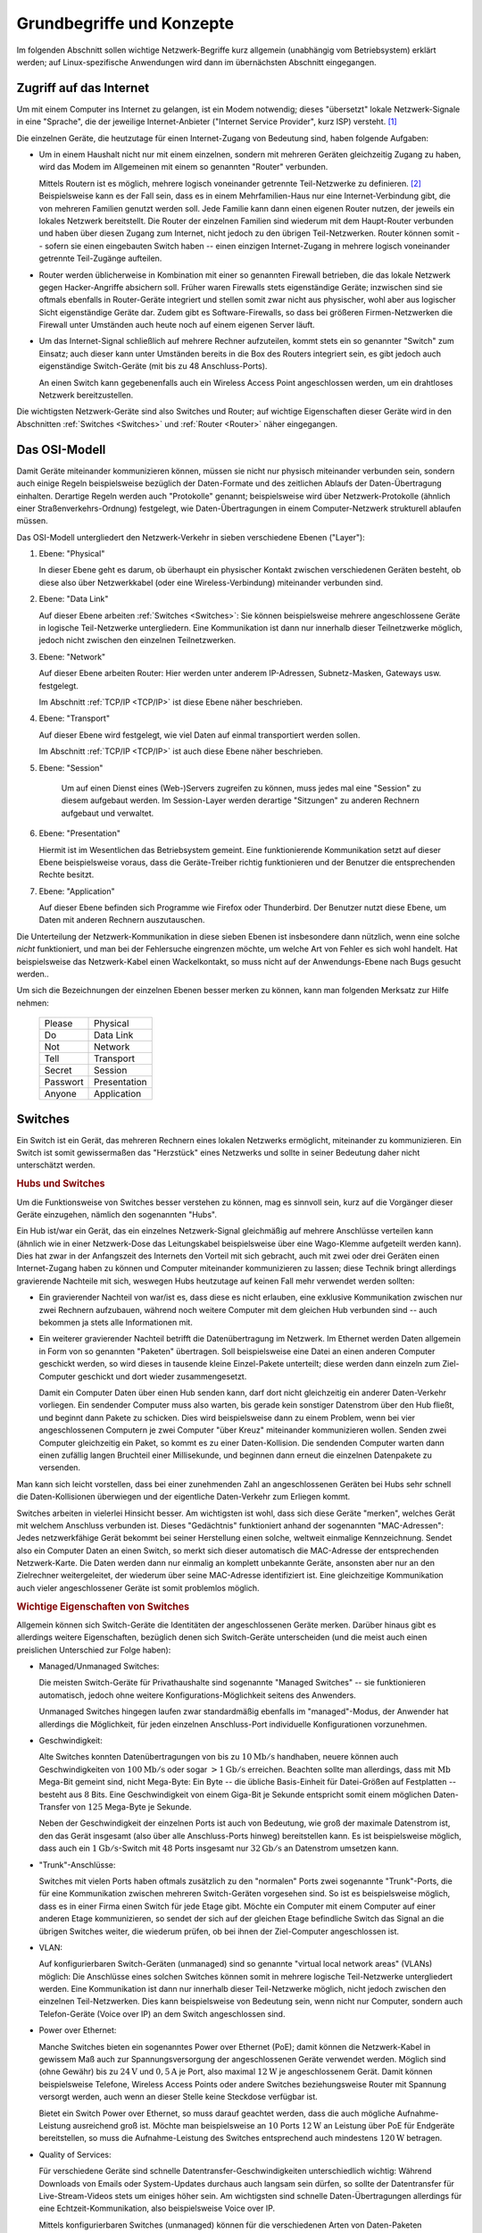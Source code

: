 .. _Grundbegriffe und Konzepte:

Grundbegriffe und Konzepte
==========================

Im folgenden Abschnitt sollen wichtige Netzwerk-Begriffe kurz allgemein
(unabhängig vom Betriebsystem) erklärt werden; auf Linux-spezifische Anwendungen
wird dann im übernächsten Abschnitt eingegangen.


.. _Zugriff auf das Internet:

Zugriff auf das Internet
------------------------

Um mit einem Computer ins Internet zu gelangen, ist ein Modem notwendig; dieses
"übersetzt" lokale Netzwerk-Signale in eine "Sprache", die der jeweilige
Internet-Anbieter ("Internet Service Provider", kurz ISP)  versteht. [#]_

Die einzelnen Geräte, die heutzutage für einen Internet-Zugang von Bedeutung
sind, haben folgende Aufgaben:

* Um in einem Haushalt nicht nur mit einem einzelnen, sondern mit mehreren
  Geräten gleichzeitig Zugang zu haben, wird das Modem im Allgemeinen mit einem
  so genannten "Router" verbunden.

  Mittels Routern ist es möglich, mehrere logisch voneinander getrennte
  Teil-Netzwerke zu definieren. [#]_ Beispielsweise kann es der Fall sein, dass
  es in einem Mehrfamilien-Haus nur eine Internet-Verbindung gibt, die von
  mehreren Familien genutzt werden soll. Jede Familie kann dann einen eigenen
  Router nutzen, der jeweils ein lokales Netzwerk bereitstellt. Die Router der
  einzelnen Familien sind wiederum mit dem Haupt-Router verbunden und haben über
  diesen Zugang zum Internet, nicht jedoch zu den übrigen Teil-Netzwerken.
  Router können somit -- sofern sie einen eingebauten Switch haben -- einen
  einzigen Internet-Zugang in mehrere logisch voneinander getrennte Teil-Zugänge
  aufteilen.

* Router werden üblicherweise in Kombination mit einer so genannten Firewall
  betrieben, die das lokale Netzwerk gegen Hacker-Angriffe absichern soll.
  Früher waren Firewalls stets eigenständige Geräte; inzwischen sind sie oftmals
  ebenfalls in Router-Geräte integriert und stellen somit zwar nicht aus
  physischer, wohl aber aus logischer Sicht eigenständige Geräte dar. Zudem gibt
  es Software-Firewalls, so dass bei größeren Firmen-Netzwerken die Firewall
  unter Umständen auch heute noch auf einem eigenen Server läuft.

* Um das Internet-Signal schließlich auf mehrere Rechner aufzuteilen, kommt
  stets ein so genannter "Switch" zum Einsatz; auch dieser kann unter Umständen
  bereits in die Box des Routers integriert sein, es gibt jedoch auch
  eigenständige Switch-Geräte (mit bis zu 48 Anschluss-Ports).

  An einen Switch kann gegebenenfalls auch ein Wireless Access Point
  angeschlossen werden, um ein drahtloses Netzwerk bereitzustellen.


Die wichtigsten Netzwerk-Geräte sind also Switches und Router; auf wichtige
Eigenschaften dieser Geräte wird in den Abschnitten :ref:`Switches <Switches>`
und :ref:`Router <Router>` näher eingegangen.


.. _OSI-Modell:

Das OSI-Modell
--------------

Damit Geräte miteinander kommunizieren können, müssen sie nicht nur physisch
miteinander verbunden sein, sondern auch einige Regeln beispielsweise bezüglich
der Daten-Formate und des zeitlichen Ablaufs der Daten-Übertragung einhalten.
Derartige Regeln werden auch "Protokolle" genannt; beispielsweise wird über
Netzwerk-Protokolle (ähnlich einer Straßenverkehrs-Ordnung) festgelegt, wie
Daten-Übertragungen in einem Computer-Netzwerk strukturell ablaufen müssen.

Das OSI-Modell untergliedert den Netzwerk-Verkehr in sieben verschiedene Ebenen
("Layer"):

1. Ebene: "Physical"

   In dieser Ebene geht es darum, ob überhaupt ein physischer Kontakt zwischen
   verschiedenen Geräten besteht, ob diese also über Netzwerkkabel (oder eine
   Wireless-Verbindung) miteinander verbunden sind.

2. Ebene: "Data Link"

   Auf dieser Ebene arbeiten :ref:`Switches <Switches>`: Sie können
   beispielsweise mehrere angeschlossene Geräte in logische Teil-Netzwerke
   untergliedern. Eine Kommunikation ist dann nur innerhalb dieser Teilnetzwerke
   möglich, jedoch nicht zwischen den einzelnen Teilnetzwerken.

3. Ebene: "Network"

   Auf dieser Ebene arbeiten Router: Hier werden unter anderem IP-Adressen,
   Subnetz-Masken, Gateways usw. festgelegt.

   Im Abschnitt :ref:`TCP/IP <TCP/IP>` ist diese Ebene näher beschrieben.

4. Ebene: "Transport"

   Auf dieser Ebene wird festgelegt, wie viel Daten auf einmal transportiert
   werden sollen.

   Im Abschnitt :ref:`TCP/IP <TCP/IP>` ist auch diese Ebene näher beschrieben.

5. Ebene: "Session"

    Um auf einen Dienst eines (Web-)Servers zugreifen zu können, muss jedes mal
    eine "Session" zu diesem aufgebaut werden. Im Session-Layer werden derartige
    "Sitzungen" zu anderen Rechnern aufgebaut und verwaltet.

6. Ebene: "Presentation"

   Hiermit ist im Wesentlichen das Betriebsystem gemeint. Eine
   funktionierende Kommunikation setzt auf dieser Ebene beispielsweise voraus,
   dass die Geräte-Treiber richtig funktionieren und der Benutzer die
   entsprechenden Rechte besitzt.

7. Ebene: "Application"

   Auf dieser Ebene befinden sich Programme wie Firefox oder Thunderbird. Der
   Benutzer nutzt diese Ebene, um Daten mit anderen Rechnern auszutauschen.


Die Unterteilung der Netzwerk-Kommunikation in diese sieben Ebenen ist
insbesondere dann nützlich, wenn eine solche *nicht* funktioniert, und man bei
der Fehlersuche eingrenzen möchte, um welche Art von Fehler es sich wohl
handelt. Hat beispielsweise das Netzwerk-Kabel einen Wackelkontakt, so muss
nicht auf der Anwendungs-Ebene nach Bugs gesucht werden..

Um sich die Bezeichnungen der einzelnen Ebenen besser merken zu können, kann man
folgenden Merksatz zur Hilfe nehmen:

    +----------+--------------+
    | Please   | Physical     |
    +----------+--------------+
    | Do       | Data Link    |
    +----------+--------------+
    | Not      | Network      |
    +----------+--------------+
    | Tell     | Transport    |
    +----------+--------------+
    | Secret   | Session      |
    +----------+--------------+
    | Passwort | Presentation |
    +----------+--------------+
    | Anyone   | Application  |
    +----------+--------------+




.. _Switch:
.. _Switches:

Switches
--------

Ein Switch ist ein Gerät, das mehreren Rechnern eines lokalen Netzwerks
ermöglicht, miteinander zu kommunizieren. Ein Switch ist somit gewissermaßen das
"Herzstück" eines Netzwerks und sollte in seiner Bedeutung daher nicht
unterschätzt werden.


.. _Hubs und Switches:

.. rubric:: Hubs und Switches

Um die Funktionsweise von Switches besser verstehen zu können, mag es sinnvoll
sein, kurz auf die Vorgänger dieser Geräte einzugehen, nämlich den sogenannten
"Hubs".

Ein Hub ist/war ein Gerät, das ein einzelnes Netzwerk-Signal gleichmäßig auf
mehrere Anschlüsse verteilen kann (ähnlich wie in einer Netzwerk-Dose das
Leitungskabel beispielsweise über eine Wago-Klemme aufgeteilt werden kann).
Dies hat zwar in der Anfangszeit des Internets den Vorteil mit sich gebracht,
auch mit zwei oder drei Geräten einen Internet-Zugang haben zu können und
Computer miteinander kommunizieren zu lassen; diese Technik bringt allerdings
gravierende Nachteile mit sich, weswegen Hubs heutzutage auf keinen Fall mehr
verwendet werden sollten:

* Ein gravierender Nachteil von war/ist es, dass diese es nicht erlauben, eine
  exklusive Kommunikation zwischen nur zwei Rechnern aufzubauen, während noch
  weitere Computer mit dem gleichen Hub verbunden sind -- auch bekommen ja stets
  alle Informationen mit.

* Ein weiterer gravierender Nachteil betrifft die Datenübertragung im Netzwerk.
  Im Ethernet werden Daten allgemein in Form von so genannten "Paketen"
  übertragen. Soll beispielsweise eine Datei an einen anderen Computer geschickt
  werden, so wird dieses in tausende kleine Einzel-Pakete unterteilt; diese
  werden dann einzeln zum Ziel-Computer geschickt und dort wieder
  zusammengesetzt.

  Damit ein Computer Daten über einen Hub senden kann, darf dort nicht
  gleichzeitig ein anderer Daten-Verkehr vorliegen. Ein sendender Computer muss
  also warten, bis gerade kein sonstiger Datenstrom über den Hub fließt, und
  beginnt dann Pakete zu schicken. Dies wird beispielsweise dann zu einem
  Problem, wenn bei vier angeschlossenen Computern je zwei Computer "über Kreuz"
  miteinander kommunizieren wollen. Senden zwei Computer gleichzeitig ein Paket,
  so kommt es zu einer Daten-Kollision. Die sendenden Computer warten dann einen
  zufällig langen Bruchteil einer Millisekunde, und beginnen dann erneut die
  einzelnen Datenpakete zu versenden.

Man kann sich leicht vorstellen, dass bei einer zunehmenden Zahl an
angeschlossenen Geräten bei Hubs sehr schnell die Daten-Kollisionen überwiegen
und der eigentliche Daten-Verkehr zum Erliegen kommt.

Switches arbeiten in vielerlei Hinsicht besser. Am wichtigsten ist wohl, dass
sich diese Geräte "merken", welches Gerät mit welchem Anschluss verbunden ist.
Dieses "Gedächtnis" funktioniert anhand der sogenannten "MAC-Adressen": Jedes
netzwerkfähige Gerät bekommt bei seiner Herstellung einen solche, weltweit
einmalige Kennzeichnung. Sendet also ein Computer Daten an einen Switch, so
merkt sich dieser automatisch die MAC-Adresse der entsprechenden Netzwerk-Karte.
Die Daten werden dann nur einmalig an komplett unbekannte Geräte, ansonsten aber
nur an den Zielrechner weitergeleitet, der wiederum über seine MAC-Adresse
identifiziert ist. Eine gleichzeitige Kommunikation auch vieler angeschlossener
Geräte ist somit problemlos möglich.


.. _Wichtige Eigenschaften von Switches:

.. rubric:: Wichtige Eigenschaften von Switches

Allgemein können sich Switch-Geräte die Identitäten der angeschlossenen Geräte
merken. Darüber hinaus gibt es allerdings weitere Eigenschaften, bezüglich denen
sich Switch-Geräte unterscheiden (und die meist auch einen preislichen
Unterschied zur Folge haben):

* Managed/Unmanaged Switches:

  Die meisten Switch-Geräte für Privathaushalte sind sogenannte "Managed
  Switches" -- sie funktionieren automatisch, jedoch ohne weitere 
  Konfigurations-Möglichkeit seitens des Anwenders. 

  Unmanaged Switches hingegen laufen zwar standardmäßig ebenfalls im
  "managed"-Modus, der Anwender hat allerdings die Möglichkeit, für jeden
  einzelnen Anschluss-Port individuelle Konfigurationen vorzunehmen.

* Geschwindigkeit:

  Alte Switches konnten Datenübertragungen von bis zu :math:`\unit[10]{Mb/s}`
  handhaben, neuere können auch Geschwindigkeiten von :math:`\unit[100]{Mb/s}`
  oder sogar :math:`\unit[>1]{Gb/s}` erreichen. Beachten sollte man allerdings,
  dass mit :math:`\unit{Mb}` Mega-Bit gemeint sind, nicht Mega-Byte: Ein Byte --
  die übliche Basis-Einheit für Datei-Größen auf Festplatten -- besteht aus
  :math:`8` Bits. Eine Geschwindigkeit von einem Giga-Bit je Sekunde
  entspricht somit einem möglichen Daten-Transfer von :math:`125` Mega-Byte je
  Sekunde.

  Neben der Geschwindigkeit der einzelnen Ports ist auch von Bedeutung, wie groß
  der maximale Datenstrom ist, den das Gerät insgesamt (also über alle
  Anschluss-Ports hinweg) bereitstellen kann. Es ist beispielsweise möglich,
  dass auch ein :math:`\unit[1]{Gb/s}`-Switch mit :math:`48` Ports insgesamt nur
  :math:`\unit[32]{Gb/s}` an Datenstrom umsetzen kann.

* "Trunk"-Anschlüsse:

  Switches mit vielen Ports haben oftmals zusätzlich zu den "normalen" Ports
  zwei sogenannte "Trunk"-Ports, die für eine Kommunikation zwischen mehreren
  Switch-Geräten vorgesehen sind. So ist es beispielsweise möglich, dass es in
  einer Firma einen Switch für jede Etage gibt. Möchte ein Computer mit einem
  Computer auf einer anderen Etage kommunizieren, so sendet der sich auf der
  gleichen Etage befindliche Switch das Signal an die übrigen Switches weiter,
  die wiederum prüfen, ob bei ihnen der Ziel-Computer angeschlossen ist.

.. Stichwort Spanning Tree Protocol

* VLAN:

  Auf konfigurierbaren Switch-Geräten (unmanaged) sind so genannte "virtual
  local network areas" (VLANs) möglich: Die Anschlüsse eines solchen Switches
  können somit in mehrere logische Teil-Netzwerke untergliedert werden. Eine
  Kommunikation ist dann nur innerhalb dieser Teil-Netzwerke möglich, nicht
  jedoch zwischen den einzelnen Teil-Netzwerken. Dies kann beispielsweise von
  Bedeutung sein, wenn nicht nur Computer, sondern auch Telefon-Geräte (Voice
  over IP) an dem Switch angeschlossen sind.

* Power over Ethernet:

  Manche Switches bieten ein sogenanntes Power over Ethernet (PoE); damit können
  die Netzwerk-Kabel in gewissem Maß auch zur Spannungsversorgung der
  angeschlossenen Geräte verwendet werden. Möglich sind (ohne Gewähr) bis zu
  :math:`\unit[24]{V}` und :math:`\unit[0,5]{A}` je Port, also maximal
  :math:`\unit[12]{W}` je angeschlossenem Gerät. Damit können beispielsweise
  Telefone, Wireless Access Points oder andere Switches beziehungsweise Router
  mit Spannung versorgt werden, auch wenn an dieser Stelle keine Steckdose
  verfügbar ist.

  Bietet ein Switch Power over Ethernet, so muss darauf geachtet werden, dass
  die auch mögliche Aufnahme-Leistung ausreichend groß ist. Möchte man
  beispielsweise an :math:`10` Ports :math:`\unit[12]{W}` an Leistung über PoE
  für Endgeräte bereitstellen, so muss die Aufnahme-Leistung des Switches
  entsprechend auch mindestens :math:`\unit[120]{W}` betragen.

* Quality of Services:

  Für verschiedene Geräte sind schnelle Datentransfer-Geschwindigkeiten
  unterschiedlich wichtig: Während Downloads von Emails oder System-Updates
  durchaus auch langsam sein dürfen, so sollte der Datentransfer für
  Live-Stream-Videos stets um einiges höher sein. Am wichtigsten sind schnelle
  Daten-Übertragungen allerdings für eine Echtzeit-Kommunikation, also
  beispielsweise Voice over IP.

  Mittels konfigurierbaren Switches (unmanaged) können für die verschiedenen
  Arten von Daten-Paketen unterschiedliche Prioritäten festgelegt werden. Damit
  kann beispielsweise garantiert werden, dass die Daten-Übertragung von
  Echtzeit-Kommunikations-Geräten stets Vorrang hat.

Die grundlegenden Eigenschaften von Switches liegen im :ref:`OSI-Modell
<OSI-Modell>` auf Ebene :math:`2` ("Data Link"); bietet ein Switch auch eine
Konfigurations-Möglichkeit für die Quality of Services, so entspricht dies im
OSI-Modell bereits der Ebene :math:`3`.


.. _Router:

Router
------

Router regeln die Kommunikation zwischen verschiedenen Teil-Netzwerken.
Abgesehen von meist extrem teuren Geräten, die *ausschließlich* diese Aufgabe
übernehmen (und somit auch nur zwei Anschluss-Buchsen haben), sind in Routern
meist Switch-Geräte integriert, so dass Router meist eine Aufteilung eines
Netzwerkes in verschiedene logisch getrennte Teil-Netzwerke ermöglichen.

| Die meisten Router lassen sich über ein Web-Frontend konfigurieren, indem man
  in der Adress-Zeile eines Webbrowsers die Adresse des Routers eingibt. 
| Zu den wichtigsten Aufgaben eines Routers zählen folgende:

* DHCP:

  Das "Dynamic Host Configuration Protocol" (DHCP) ermöglicht eine dynamische
  Zuweisung von IP-Adressen an individuelle, neu mit dem Router verbundene
  Geräte. Die Adressen für die neu angeschlossenen Geräte werden vom Router
  automatisch anhand eines "Address-Pools" vergeben, der vom Benutzer festgelegt
  wird. Hat beispielsweise der Router die lokale Netzwerk-Adresse
  ``192.168.1.1``, so könnten die Adressen von ``192.168.1.100`` bis
  ``192.168.1.200`` für DCHP freigegeben werden.

  Stationäre, für das Netzwerk wichtige Geräte wie Email-Server, Webserver, usw.
  hingegen sollten stets statische IP-Adressen haben, die allerdings auch
  manuell festgelegt werden müssen.

* DNS:

  Über das "Domain Name System" (DNS) kann man Computer-Namen für bestimmte
  IP-Adressen zuweisen, beispielsweise ``PC1`` für ``192.168.2.15``. Dies ist
  für Webadressen von großer Bedeutung, für lokale Netzwerke spielt diese
  Router-Fähigkeit hingegen meist nur eine untergeordnete Rolle.

* Port Forwarding



* Firewall


.. _TCP-IP:
.. _TCP/IP:
.. _Subnetz-Maske:
.. _Subnetz-Masken:
.. _TCP/IP und Subnetz-Masken:

.. rubric:: TCP/IP und Subnetz-Masken

In diesem Abschnitt soll kurz auf das Protokoll-Paket TCP/IP Version 4, kurz
TCP/IPv4 eingeangen werden. Unter dieser Bezeichnung werden das jeweilige IP-
und TCP-Protokoll zusammengefasst.

* Das IP-Protokoll regelt, wie die Syntax von Netzwerkadressen aufgebaut ist.
  Eine IPv4-Adresse besteht allgemein aus 


.. _Netzwerkkabel:
.. _Netzwerk-Kabel:
.. _Netzwerk-Verkabelungen:
.. _Exkurs Netzwerk-Verkabelungen:

Exkurs: Netzwerk-Verkabelungen
------------------------------

Ein Netzwerk-Kabel besteht allgemein aus acht einzelnen Datenleitungen, wobei
diese innerhalb des Kabels stets in vier Kabel-Paare untergliedert sind, die
jeweils ineinander verdrillt sind ("Twisted Pair"). Dies bewirkt eine bessere
Abschirmung der übertragenen Signale gegenüber äußeren elektromagnetischen
Störfeldern. Zusätzlich werden die vier Kabelpaare meist durch eine
Kunststoff-Folie sowie ein dünnes Metall-Gitter abgeschirmt.

Die Abschirmung und somit auch die Qualität der Daten-Übertragung ist bei
verschiedenen Netzwerk-Kabeln unterschiedlich gut; die maximale Länge eines
Netzwerk-Kabels beträgt :math:`\unit[100]{m}`.

* Die günstigste Variante, die auch heute noch oftmals verwendet wird, heißt
  CAT5 beziehungsweise CAT5e; falls solche Kabel verbaut werden sollen, so
  sollte zumindest CAT5e genutzt werden, um zumindest prinzipiell eine
  Daten-Übertragung im Gigabit-Bereich zu ermöglichen.

* Besser (und aus meiner Sicht empfehlenswert) sind CAT6-Kabel. In diesen
  befindet sich eine zusätzliche Abschirmung zwischen den einzelnen
  Kabel-Paaren, und diese haben einen größeren Leitungs-Querschnitt; es treten
  dadurch weniger Störsignale auf (auch zwischen den einzelnen Datenleitungen).

* Nochmals besser, aber auch wesentlich teurer, sind CAT7-Kabel. Diese haben
  einen nochmals größeren Querschnitt der einzelnen Kupfer-Leitungen, und eine
  nochmals bessere Abschirmung. Mit diesen Kabeln sind prinzipiell die zur Zeit
  höchsten Datenübertragungs-Raten möglich.


Die Geschwindigkeit, die bei der Datenübertragung in einem Netzwerk tatsächlich
erreicht werden kann, wird durch das langsamste Gerät begrenzt. Es bringt
beispielsweise nichts, CAT7-Kabel in Kombination mit einem "langsamen" Switch
oder Router zu verwenden. Gegenüber den einfachen CAT5-Kabeln haben die
hochwertigeren CAT6- und CAT7-Kabel zudem einen etwas höheren Durchmesser, so
dass man beim Anbringen von Steckern beziehungsweise Netzwerk-Dosen ebenfalls
darauf achten sollte, dass diese für den jeweiligen Kabel-Typ geeignet sind
(eine Abwärts-Kompatibilität ist stets gegeben).

... to be continued ...

.. raw:: html

    <hr />

.. only:: html

    .. rubric:: Anmerkungen:

.. [#] In den Anfangszeiten des Internets konnte man, ähnlich wie immer noch bei
    Fax-Geräten, eine Art von akustischen "Morse-Signalen" bei dieser
    Datenübertragung hören; inzwischen findet die Datenübertragung meist über
    optische Signale statt.

.. [#] Streng genommen regeln Router nur die Kommunikation zwischen
    verschiedenen Teil-Netzwerken; für die Aufteilung des Datenstroms kommen
    hingegen "Switch"-Geräte zum Einsatz. Oftmals werden heutzutage allerdings
    beide Geräte in ein einziges physisches Gerät verbaut, das dann ebenfalls
    schlichtweg "Router" genannt wird.


